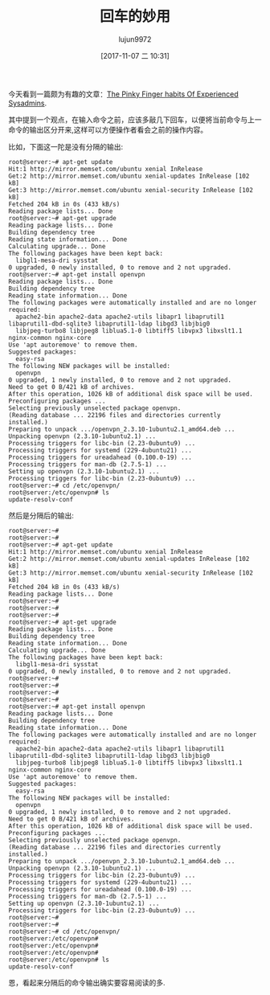 #+TITLE: 回车的妙用
#+AUTHOR: lujun9972
#+TAGS: linux和它的小伙伴
#+DATE: [2017-11-07 二 10:31]
#+LANGUAGE:  zh-CN
#+OPTIONS:  H:6 num:nil toc:t \n:nil ::t |:t ^:nil -:nil f:t *:t <:nil

今天看到一篇颇为有趣的文章：[[https://bash-prompt.net/guides/habits-sysadmin/][The Pinky Finger habits Of Experienced Sysadmins]]. 

其中提到一个观点，在输入命令之前，应该多敲几下回车，以便将当前命令与上一命令的输出区分开来,这样可以方便操作者看会之前的操作内容。

比如，下面这一陀是没有分隔的输出:

#+BEGIN_EXAMPLE
  root@server:~# apt-get update
  Hit:1 http://mirror.memset.com/ubuntu xenial InRelease
  Get:2 http://mirror.memset.com/ubuntu xenial-updates InRelease [102 kB]
  Get:3 http://mirror.memset.com/ubuntu xenial-security InRelease [102 kB]
  Fetched 204 kB in 0s (433 kB/s)
  Reading package lists... Done
  root@server:~# apt-get upgrade
  Reading package lists... Done
  Building dependency tree
  Reading state information... Done
  Calculating upgrade... Done
  The following packages have been kept back:
    libgl1-mesa-dri sysstat
  0 upgraded, 0 newly installed, 0 to remove and 2 not upgraded.
  root@server:~# apt-get install openvpn
  Reading package lists... Done
  Building dependency tree
  Reading state information... Done
  The following packages were automatically installed and are no longer required:
    apache2-bin apache2-data apache2-utils libapr1 libaprutil1 libaprutil1-dbd-sqlite3 libaprutil1-ldap libgd3 libjbig0
    libjpeg-turbo8 libjpeg8 liblua5.1-0 libtiff5 libvpx3 libxslt1.1 nginx-common nginx-core
  Use 'apt autoremove' to remove them.
  Suggested packages:
    easy-rsa
  The following NEW packages will be installed:
    openvpn
  0 upgraded, 1 newly installed, 0 to remove and 2 not upgraded.
  Need to get 0 B/421 kB of archives.
  After this operation, 1026 kB of additional disk space will be used.
  Preconfiguring packages ...
  Selecting previously unselected package openvpn.
  (Reading database ... 22196 files and directories currently installed.)
  Preparing to unpack .../openvpn_2.3.10-1ubuntu2.1_amd64.deb ...
  Unpacking openvpn (2.3.10-1ubuntu2.1) ...
  Processing triggers for libc-bin (2.23-0ubuntu9) ...
  Processing triggers for systemd (229-4ubuntu21) ...
  Processing triggers for ureadahead (0.100.0-19) ...
  Processing triggers for man-db (2.7.5-1) ...
  Setting up openvpn (2.3.10-1ubuntu2.1) ...
  Processing triggers for libc-bin (2.23-0ubuntu9) ...
  root@server:~# cd /etc/openvpn/
  root@server:/etc/openvpn# ls
  update-resolv-conf
#+END_EXAMPLE

然后是分隔后的输出:

#+BEGIN_EXAMPLE
  root@server:~#
  root@server:~#
  root@server:~# apt-get update
  Hit:1 http://mirror.memset.com/ubuntu xenial InRelease
  Get:2 http://mirror.memset.com/ubuntu xenial-updates InRelease [102 kB]
  Get:3 http://mirror.memset.com/ubuntu xenial-security InRelease [102 kB]
  Fetched 204 kB in 0s (433 kB/s)
  Reading package lists... Done
  root@server:~#
  root@server:~#
  root@server:~#
  root@server:~# apt-get upgrade
  Reading package lists... Done
  Building dependency tree
  Reading state information... Done
  Calculating upgrade... Done
  The following packages have been kept back:
    libgl1-mesa-dri sysstat
  0 upgraded, 0 newly installed, 0 to remove and 2 not upgraded.
  root@server:~#
  root@server:~#
  root@server:~#
  root@server:~#
  root@server:~# apt-get install openvpn
  Reading package lists... Done
  Building dependency tree
  Reading state information... Done
  The following packages were automatically installed and are no longer required:
    apache2-bin apache2-data apache2-utils libapr1 libaprutil1 libaprutil1-dbd-sqlite3 libaprutil1-ldap libgd3 libjbig0
    libjpeg-turbo8 libjpeg8 liblua5.1-0 libtiff5 libvpx3 libxslt1.1 nginx-common nginx-core
  Use 'apt autoremove' to remove them.
  Suggested packages:
    easy-rsa
  The following NEW packages will be installed:
    openvpn
  0 upgraded, 1 newly installed, 0 to remove and 2 not upgraded.
  Need to get 0 B/421 kB of archives.
  After this operation, 1026 kB of additional disk space will be used.
  Preconfiguring packages ...
  Selecting previously unselected package openvpn.
  (Reading database ... 22196 files and directories currently installed.)
  Preparing to unpack .../openvpn_2.3.10-1ubuntu2.1_amd64.deb ...
  Unpacking openvpn (2.3.10-1ubuntu2.1) ...
  Processing triggers for libc-bin (2.23-0ubuntu9) ...
  Processing triggers for systemd (229-4ubuntu21) ...
  Processing triggers for ureadahead (0.100.0-19) ...
  Processing triggers for man-db (2.7.5-1) ...
  Setting up openvpn (2.3.10-1ubuntu2.1) ...
  Processing triggers for libc-bin (2.23-0ubuntu9) ...
  root@server:~#
  root@server:~#
  root@server:~# cd /etc/openvpn/
  root@server:/etc/openvpn#
  root@server:/etc/openvpn#
  root@server:/etc/openvpn#
  root@server:/etc/openvpn# ls
  update-resolv-conf
#+END_EXAMPLE

恩，看起来分隔后的命令输出确实要容易阅读的多.
